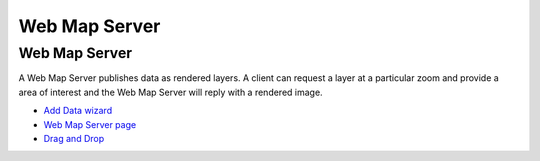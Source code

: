 


Web Map Server
~~~~~~~~~~~~~~



Web Map Server
==============

A Web Map Server publishes data as rendered layers. A client can
request a layer at a particular zoom and provide a area of interest
and the Web Map Server will reply with a rendered image.


+ `Add Data wizard`_
+ `Web Map Server page`_
+ `Drag and Drop`_


.. _Drag and Drop: Drag and Drop.html
.. _Add Data wizard: Add Data wizard.html
.. _Web Map Server page: Web Map Server page.html



